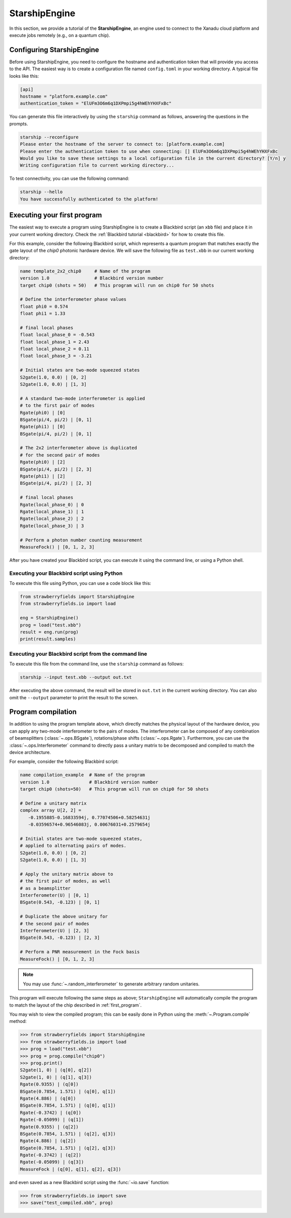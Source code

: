 .. _starship:

StarshipEngine
##############

.. sectionauthor:: Zeid Zabaneh <zeid@xanadu.ai>

In this section, we provide a tutorial of the **StarshipEngine**, an engine used to connect to the Xanadu
cloud platform and execute jobs remotely (e.g., on a quantum chip).

Configuring StarshipEngine
==========================

Before using StarshipEngine, you need to configure the hostname and authentication token that will provide
you access to the API. The easiest way is to create a configuration file named ``config.toml`` in your
working directory. A typical file looks like this:

.. code-block:: console

   [api]
   hostname = "platform.example.com"
   authentication_token = "ElUFm3O6m6q1DXPmpi5g4hWEhYHXFxBc"

You can generate this file interactively by using the ``starship`` command as follows, answering the questions in the prompts.

.. code-block:: console

   starship --reconfigure
   Please enter the hostname of the server to connect to: [platform.example.com]
   Please enter the authentication token to use when connecting: [] ElUFm3O6m6q1DXPmpi5g4hWEhYHXFxBc
   Would you like to save these settings to a local cofiguration file in the current directory? [Y/n] y
   Writing configuration file to current working directory...


To test connectivity, you can use the following command:

.. code-block:: console

   starship --hello
   You have successfully authenticated to the platform!


.. _first_program:

Executing your first program
============================

The easiest way to execute a program using StarshipEngine is to create a Blackbird script (an ``xbb`` file)
and place it in your current working directory. Check the :ref:`Blackbird tutorial <blackbird>` for how to create this file.

For this example, consider the following Blackbird script, which represents a quantum program that matches
exactly the gate layout of the `chip0` photonic hardware device. We will save the following file as ``test.xbb``
in our current working directory:

.. code-block:: python

   name template_2x2_chip0     # Name of the program
   version 1.0                 # Blackbird version number
   target chip0 (shots = 50)   # This program will run on chip0 for 50 shots

   # Define the interferometer phase values
   float phi0 = 0.574
   float phi1 = 1.33

   # final local phases
   float local_phase_0 = -0.543
   float local_phase_1 = 2.43
   float local_phase_2 = 0.11
   float local_phase_3 = -3.21

   # Initial states are two-mode squeezed states
   S2gate(1.0, 0.0) | [0, 2]
   S2gate(1.0, 0.0) | [1, 3]

   # A standard two-mode interferometer is applied
   # to the first pair of modes
   Rgate(phi0) | [0]
   BSgate(pi/4, pi/2) | [0, 1]
   Rgate(phi1) | [0]
   BSgate(pi/4, pi/2) | [0, 1]

   # The 2x2 interferometer above is duplicated
   # for the second pair of modes
   Rgate(phi0) | [2]
   BSgate(pi/4, pi/2) | [2, 3]
   Rgate(phi1) | [2]
   BSgate(pi/4, pi/2) | [2, 3]

   # final local phases
   Rgate(local_phase_0) | 0
   Rgate(local_phase_1) | 1
   Rgate(local_phase_2) | 2
   Rgate(local_phase_3) | 3

   # Perform a photon number counting measurement
   MeasureFock() | [0, 1, 2, 3]

After you have created your Blackbird script, you can execute it using the command line, or using a Python shell.


Executing your Blackbird script using Python
--------------------------------------------

To execute this file using Python, you can use a code block like this:

.. code-block:: python3

   from strawberryfields import StarshipEngine
   from strawberryfields.io import load

   eng = StarshipEngine()
   prog = load("test.xbb")
   result = eng.run(prog)
   print(result.samples)


Executing your Blackbird script from the command line
-----------------------------------------------------

To execute this file from the command line, use the ``starship`` command as follows:

.. code-block:: console

   starship --input test.xbb --output out.txt

After executing the above command, the result will be stored in ``out.txt`` in the current working directory.
You can also omit the ``--output`` parameter to print the result to the screen.


Program compilation
===================

In addition to using the program template above, which directly matches the physical
layout of the hardware device, you can apply any two-mode interferometer to the pairs of modes.
The interferometer can be composed of any combination
of beamsplitters (:class:`~.ops.BSgate`), rotations/phase shifts (:class:`~.ops.Rgate`).
Furthermore, you can use the :class:`~.ops.Interferometer` command to directly pass a
unitary matrix to be decomposed and compiled to match the device architecture.

For example, consider the following Blackbird script:


.. code-block:: python

   name compilation_example  # Name of the program
   version 1.0               # Blackbird version number
   target chip0 (shots=50)   # This program will run on chip0 for 50 shots

   # Define a unitary matrix
   complex array U[2, 2] =
      -0.1955885-0.16833594j, 0.77074506+0.58254631j
      -0.03596574+0.96546083j, 0.00676031+0.2579654j

   # Initial states are two-mode squeezed states,
   # applied to alternating pairs of modes.
   S2gate(1.0, 0.0) | [0, 2]
   S2gate(1.0, 0.0) | [1, 3]

   # Apply the unitary matrix above to
   # the first pair of modes, as well
   # as a beamsplitter
   Interferometer(U) | [0, 1]
   BSgate(0.543, -0.123) | [0, 1]

   # Duplicate the above unitary for
   # the second pair of modes
   Interferometer(U) | [2, 3]
   BSgate(0.543, -0.123) | [2, 3]

   # Perform a PNR measurement in the Fock basis
   MeasureFock() | [0, 1, 2, 3]


.. note:: You may use :func:`~.random_interferometer` to generate arbitrary random unitaries.

This program will execute following the same steps as above; ``StarshipEngine`` will automatically
compile the program to match the layout of the chip described in :ref:`first_program`.

You may wish to view the compiled program; this can be easily done in Python using
the :meth:`~.Program.compile` method:


>>> from strawberryfields import StarshipEngine
>>> from strawberryfields.io import load
>>> prog = load("test.xbb")
>>> prog = prog.compile("chip0")
>>> prog.print()
S2gate(1, 0) | (q[0], q[2])
S2gate(1, 0) | (q[1], q[3])
Rgate(0.9355) | (q[0])
BSgate(0.7854, 1.571) | (q[0], q[1])
Rgate(4.886) | (q[0])
BSgate(0.7854, 1.571) | (q[0], q[1])
Rgate(-0.3742) | (q[0])
Rgate(-0.05099) | (q[1])
Rgate(0.9355) | (q[2])
BSgate(0.7854, 1.571) | (q[2], q[3])
Rgate(4.886) | (q[2])
BSgate(0.7854, 1.571) | (q[2], q[3])
Rgate(-0.3742) | (q[2])
Rgate(-0.05099) | (q[3])
MeasureFock | (q[0], q[1], q[2], q[3])

and even saved as a new Blackbird script using the :func:`~io.save` function:

>>> from strawberryfields.io import save
>>> save("test_compiled.xbb", prog)
